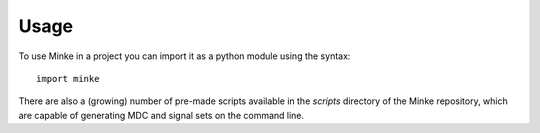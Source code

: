 =====
Usage
=====

To use Minke in a project you can import it as a python module using the syntax::

    import minke

There are also a (growing) number of pre-made scripts available in the
`scripts` directory of the Minke repository, which are capable of
generating MDC and signal sets on the command line. 
